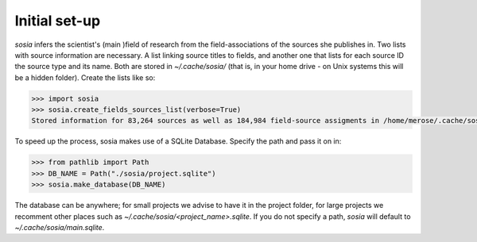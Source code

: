 --------------
Initial set-up
--------------

`sosia` infers the scientist's (main )field of research from the field-associations of the sources she publishes in.  Two lists with source information are necessary.  A list linking source titles to fields, and another one that lists for each source ID the source type and its name.  Both are stored in `~/.cache/sosia/` (that is, in your home drive - on Unix systems this will be a hidden folder).  Create the lists like so:

.. code-block:: python
   
    >>> import sosia
    >>> sosia.create_fields_sources_list(verbose=True)
    Stored information for 83,264 sources as well as 184,984 field-source assigments in /home/merose/.cache/sosia


To speed up the process, sosia makes use of a SQLite Database.  Specify the path and pass it on in:

.. code-block:: python
   
    >>> from pathlib import Path
    >>> DB_NAME = Path("./sosia/project.sqlite")
    >>> sosia.make_database(DB_NAME)


The database can be anywhere; for small projects we advise to have it in the project folder, for large projects we recomment other places such as `~/.cache/sosia/<project_name>.sqlite`.  If you do not specify a path, `sosia` will default to `~/.cache/sosia/main.sqlite`.
